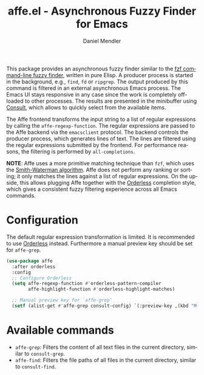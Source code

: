 #+title: affe.el - Asynchronous Fuzzy Finder for Emacs
#+author: Daniel Mendler
#+language: en
#+export_file_name: affe.texi
#+texinfo_dir_category: Emacs
#+texinfo_dir_title: Affe: (affe).
#+texinfo_dir_desc: Asynchronous Fuzzy Finder for Emacs.

#+html: <img src="https://upload.wikimedia.org/wikipedia/commons/thumb/f/fd/Lar_Gibbon_%2846946767992%29.jpg/1920px-Lar_Gibbon_%2846946767992%29.jpg" align="right" width="40%">

This package provides an asynchronous fuzzy finder similar to the [[https://github.com/junegunn/fzf][fzf
command-line fuzzy finder]], written in pure Elisp. A producer process is started
in the background, e.g., ~find~, ~fd~ or ~ripgrep~. The output produced by this
command is filtered in an external asynchronous Emacs process. The Emacs UI
stays responsive in any case since the work is completely off-loaded to other
processes. The results are presented in the minibuffer using [[https://github.com/minad/consult][Consult]], which
allows to quickly select from the available items.

The Affe frontend transforms the input string to a list of regular expressions
by calling the ~affe-regexp-function~. The regular expressions are passed to the
Affe backend via the ~emacsclient~ protocol. The backend controls the producer
process, which generates lines of text. The lines are filtered using the regular
expressions submitted by the frontend. For performance reasons, the filtering is
performed by ~all-completions~.

*NOTE*: Affe uses a more primitive matching technique than ~fzf~, which uses the
[[https://en.wikipedia.org/wiki/Smith%E2%80%93Waterman_algorithm][Smith-Waterman algorithm]]. Affe does not perform any ranking or sorting; it only
matches the lines against a list of regular expressions. On the upside, this
allows plugging Affe together with the [[https://github.com/oantolin/orderless][Orderless]] completion style, which gives a
consistent fuzzy filtering experience across all Emacs commands.

* Configuration

The default regular expression transformation is limited. It is recommended to
use [[https://github.com/oantolin/orderless][Orderless]] instead. Furthermore a manual preview key should be set for
~affe-grep~.

#+begin_src emacs-lisp
  (use-package affe
    :after orderless
    :config
    ;; Configure Orderless
    (setq affe-regexp-function #'orderless-pattern-compiler
          affe-highlight-function #'orderless-highlight-matches)

    ;; Manual preview key for `affe-grep'
    (setf (alist-get #'affe-grep consult-config) `(:preview-key ,(kbd "M-."))))
#+end_src

* Available commands

- ~affe-grep~: Filters the content of all text files in the current directory, similar to ~consult-grep~.
- ~affe-find~: Filters the file paths of all files in the current directory, similar to ~consult-find~.
